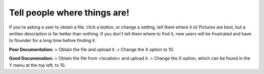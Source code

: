 Tell people where things are!
=============================

If you're asking a user to obtain a file, click a button, or change a setting,
tell them where it is! Pictures are best, but a written description is far better
than nothing. If you don't tell them where to find it, new users will be frustrated
and have to flounder for a long time before finding it.

**Poor Documentation:**
> Obtain the file and upload it.
> Change the X option to 10.

**Good Documenation:**
> Obtain the file from <location> and upload it.
> Change the X option, which can be found in the Y menu at the top left, to 10.
